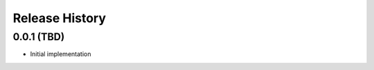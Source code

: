 .. :changelog:

Release History
---------------

0.0.1 (TBD)
+++++++++++++++++++

- Initial implementation
